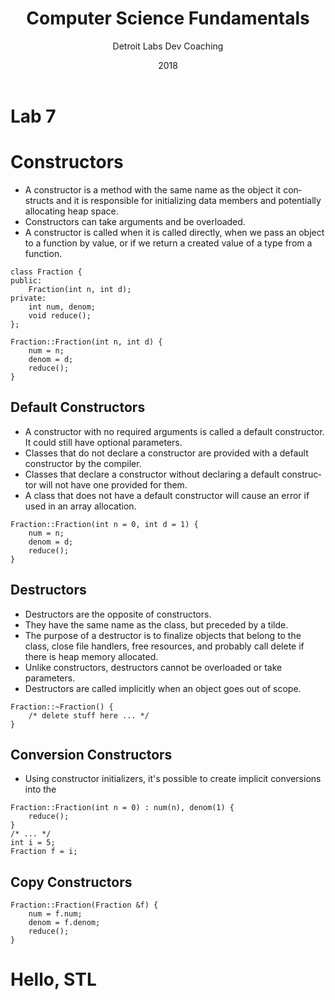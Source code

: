 #+TITLE:  Computer Science Fundamentals
#+AUTHOR: Detroit Labs Dev Coaching
#+DATE:   2018
#+EMAIL:  ndotz@detroitlabs.com
#+LANGUAGE:  en
#+OPTIONS:   H:3 num:nil toc:nil \n:nil @:t ::t |:t ^:t -:t f:t *:t <:t
#+OPTIONS:   skip:nil d:nil todo:t pri:nil tags:not-in-toc timestamp:nil
#+INFOJS_OPT: view:nil toc:nil ltoc:t mouse:underline buttons:0 path:http://orgmode.org/org-info.js
#+EXPORT_SELECT_TAGS: export
#+EXPORT_EXCLUDE_TAGS: noexport
#+REVEAL_PLUGINS: (highlight notes)
#+REVEAL_THEME: league
#+REVEAL_MARGIN: 0.2
# #+REVEAL_MIN_SCALE: 0.5
# #+REVEAL_MAX_SCALE: 2.5
#+REVEAL_EXTRA_CSS: ./presentation.css

* Lab 7
  #+BEGIN_NOTES
  #+END_NOTES
* Constructors
  #+BEGIN_NOTES
  - A constructor is a method with the same name as the object it
    constructs and it is responsible for initializing data members and
    potentially allocating heap space.
  - Constructors can take arguments and be overloaded.
  - A constructor is called when it is called directly, when we pass
    an object to a function by value, or if we return a created value
    of a type from a function.
  #+END_NOTES
  #+BEGIN_SRC c++
  class Fraction {
  public:
      Fraction(int n, int d);
  private:
      int num, denom;
      void reduce();
  };

  Fraction::Fraction(int n, int d) {
      num = n;
      denom = d;
      reduce();
  }
  #+END_SRC
** Default Constructors
   #+BEGIN_NOTES
   - A constructor with no required arguments is called a default
     constructor. It could still have optional parameters.
   - Classes that do not declare a constructor are provided with a
     default constructor by the compiler.
   - Classes that declare a constructor without declaring a default
     constructor will not have one provided for them.
   - A class that does not have a default constructor will cause an
     error if used in an array allocation.
   #+END_NOTES
   #+BEGIN_SRC c++
   Fraction::Fraction(int n = 0, int d = 1) {
       num = n;
       denom = d;
       reduce();
   }
   #+END_SRC
** Destructors
   #+BEGIN_NOTES
   - Destructors are the opposite of constructors.
   - They have the same name as the class, but preceded by a tilde.
   - The purpose of a destructor is to finalize objects that belong to
     the class, close file handlers, free resources, and probably call
     delete if there is heap memory allocated.
   - Unlike constructors, destructors cannot be overloaded or take parameters.
   - Destructors are called implicitly when an object goes out of
     scope.
   #+END_NOTES
   #+BEGIN_SRC c++
   Fraction::~Fraction() {
       /* delete stuff here ... */
   }
   #+END_SRC
** Conversion Constructors
   #+BEGIN_NOTES
   - Using constructor initializers, it's possible to create implicit
     conversions into the
   #+END_NOTES
   #+BEGIN_SRC c++
   Fraction::Fraction(int n = 0) : num(n), denom(1) {
       reduce();
   }
   /* ... */
   int i = 5;
   Fraction f = i;
   #+END_SRC
** Copy Constructors
   #+BEGIN_NOTES
   #+END_NOTES
   #+BEGIN_SRC c++
   Fraction::Fraction(Fraction &f) {
       num = f.num;
       denom = f.denom;
       reduce();
   }
   #+END_SRC
* Hello, STL
